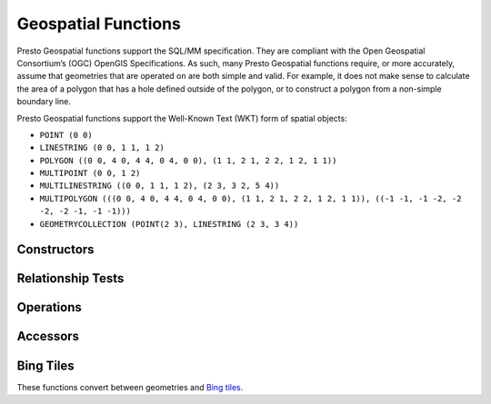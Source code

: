 ====================
Geospatial Functions
====================

Presto Geospatial functions support the SQL/MM specification.
They are compliant with the Open Geospatial Consortium’s (OGC) OpenGIS Specifications.
As such, many Presto Geospatial functions require, or more accurately, assume that
geometries that are operated on are both simple and valid. For example, it does not
make sense to calculate the area of a polygon that has a hole defined outside of the
polygon, or to construct a polygon from a non-simple boundary line.

Presto Geospatial functions support the Well-Known Text (WKT) form of spatial objects:

* ``POINT (0 0)``
* ``LINESTRING (0 0, 1 1, 1 2)``
* ``POLYGON ((0 0, 4 0, 4 4, 0 4, 0 0), (1 1, 2 1, 2 2, 1 2, 1 1))``
* ``MULTIPOINT (0 0, 1 2)``
* ``MULTILINESTRING ((0 0, 1 1, 1 2), (2 3, 3 2, 5 4))``
* ``MULTIPOLYGON (((0 0, 4 0, 4 4, 0 4, 0 0), (1 1, 2 1, 2 2, 1 2, 1 1)), ((-1 -1, -1 -2, -2 -2, -2 -1, -1 -1)))``
* ``GEOMETRYCOLLECTION (POINT(2 3), LINESTRING (2 3, 3 4))``

Constructors
------------

.. function:: ST_Point(double, double) -> Point

    Returns a geometry type point object with the given coordinate values.

.. function:: ST_LineFromText(varchar) -> LineString

    Returns a geometry type linestring object from WKT representation.

.. function:: ST_Polygon(varchar) -> Polygon

    Returns a geometry type polygon object from WKT representation.

.. function:: ST_GeometryFromText(varchar) -> Geometry

    Returns a geometry type object from WKT representation.

.. function:: ST_AsText(Geometry) -> varchar

    Returns the WKT representation of the geometry. For empty geometries,
    ``ST_AsText(ST_LineFromText('LINESTRING EMPTY'))`` will produce ``'MULTILINESTRING EMPTY'``
    and ``ST_AsText(ST_Polygon('POLYGON EMPTY'))`` will produce ``'MULTIPOLYGON EMPTY'``.

Relationship Tests
------------------

.. function:: ST_Contains(Geometry, Geometry) -> boolean

    Returns ``true`` if and only if no points of the second geometry lie in the exterior
    of the first geometry, and at least one point of the interior of the first geometry
    lies in the interior of the second geometry.

.. function:: ST_Crosses(Geometry, Geometry) -> boolean

    Returns ``true`` if the supplied geometries have some, but not all, interior points in common.

.. function:: ST_Disjoint(Geometry, Geometry) -> boolean

    Returns ``true`` if the give geometries do not *spatially intersect* --
    if they do not share any space together.

.. function:: ST_Equals(Geometry, Geometry) -> boolean

    Returns ``true`` if the given geometries represent the same geometry.

.. function:: ST_Intersects(Geometry, Geometry) -> boolean

    Returns ``true`` if the given geometries spatially intersect in two dimensions
    (share any portion of space) and ``false`` if they don not (they are disjoint).

.. function:: ST_Overlaps(Geometry, Geometry) -> boolean

    Returns ``true`` if the given geometries share space, are of the same dimension,
    but are not completely contained by each other.

.. function:: ST_Relate(Geometry, Geometry) -> boolean

    Returns ``true`` if first geometry is spatially related to second geometry.

.. function:: ST_Touches(Geometry, Geometry) -> boolean

    Returns ``true`` if the given geometries have at least one point in common,
    but their interiors do not intersect.

.. function:: ST_Within(Geometry, Geometry) -> boolean

    Returns ``true`` if first geometry is completely inside second geometry.

Operations
----------

.. function:: ST_Boundary(Geometry) -> Geometry

    Returns the closure of the combinatorial boundary of this geometry.

.. function:: ST_Buffer(Geometry, distance) -> Geometry

    Returns the geometry that represents all points whose distance from the specified geometry
    is less than or equal to the specified distance.

.. function:: ST_Difference(Geometry, Geometry) -> Geometry

    Returns the geometry value that represents the point set difference of the given geometries.

.. function:: ST_Envelope(Geometry) -> Geometry

    Returns the bounding rectangular polygon of a geometry.

.. function:: ST_EnvelopeAsPts(Geometry) -> Geometry

    Returns an array of two points: the lower left and upper right corners of the bounding
    rectangular polygon of a geometry. Returns null if input geometry is empty.

.. function:: ST_ExteriorRing(Geometry) -> Geometry

    Returns a line string representing the exterior ring of the input polygon.

.. function:: ST_Intersection(Geometry, Geometry) -> Geometry

    Returns the geometry value that represents the point set intersection of two geometries.

.. function:: ST_SymDifference(Geometry, Geometry) -> Geometry

    Returns the geometry value that represents the point set symmetric difference of two geometries.

.. function:: ST_Union(Geometry, Geometry) -> Geometry

    Returns a geometry that represents the point set union of the input geometries.

    This function doesn't support geometry collections.


Accessors
---------

.. function:: ST_Area(Geometry) -> double

    Returns the 2D Euclidean area of a geometry.

    For Point and LineString types, returns 0.0.
    For GeometryCollection types, returns the sum of the areas of the individual
    geometries.

.. function:: ST_Centroid(Geometry) -> Geometry

    Returns the point value that is the mathematical centroid of a geometry.

.. function:: ST_ConvexHull(Geometry) -> Geometry

    Returns the minimum convex geometry that encloses all input geometries.
    This function doesn't support geometry collections.

.. function:: ST_CoordDim(Geometry) -> bigint

    Return the coordinate dimension of the geometry.

.. function:: ST_Dimension(Geometry) -> bigint

    Returns the inherent dimension of this geometry object, which must be
    less than or equal to the coordinate dimension.

.. function:: ST_Distance(Geometry, Geometry) -> double

    Returns the 2-dimensional cartesian minimum distance (based on spatial ref)
    between two geometries in projected units.

.. function:: ST_GeometryN(Geometry, index) -> Geometry

    Returns the geometry element at a given index (indices start at 1).
    If the geometry is a collection of geometries (e.g., GEOMETRYCOLLECTION or MULTI*),
    returns the geometry at a given index.
    If the given index is less than 1 or greater than the total number of elements in the collection,
    returns ``NULL``.
    Use :func:``ST_NumGeometries`` to find out the total number of elements.
    Singular geometries (e.g., POINT, LINESTRING, POLYGON), are treated as collections of one element.
    Empty geometries are treated as empty collections.

.. function:: ST_GeometryType(Geometry) -> varchar

    Returns the type of the geometry.

.. function:: ST_IsClosed(Geometry) -> boolean

    Returns ``true`` if the linestring's start and end points are coincident.

.. function:: ST_IsEmpty(Geometry) -> boolean

    Returns ``true`` if this Geometry is an empty geometrycollection, polygon, point etc.

.. function:: ST_IsSimple(Geometry) -> boolean

    Returns ``true`` if this Geometry has no anomalous geometric points, such as self intersection or self tangency.

.. function:: ST_IsRing(Geometry) -> boolean

    Returns ``true`` if and only if the line is closed and simple.

.. function:: ST_IsValid(Geometry) -> boolean

    Returns ``true`` if and only if the input geometry is well formed.
    Use :func:`geometry_invalid_reason` to determine why the geometry is not well formed.

.. function:: ST_Length(Geometry) -> double

    Returns the length of a linestring or multi-linestring using Euclidean measurement on a
    two dimensional plane (based on spatial ref) in projected units.

.. function:: ST_PointN(LineString, index) -> Point

    Returns the vertex of a linestring at a given index (indices start at 1).
    If the given index is less than 1 or greater than the total number of elements in the collection,
    returns ``NULL``.
    Use :func:``ST_NumPoints`` to find out the total number of elements.

.. function:: ST_XMax(Geometry) -> double

    Returns X maxima of a bounding box of a geometry.

.. function:: ST_YMax(Geometry) -> double

    Returns Y maxima of a bounding box of a geometry.

.. function:: ST_XMin(Geometry) -> double

    Returns X minima of a bounding box of a geometry.

.. function:: ST_YMin(Geometry) -> double

    Returns Y minima of a bounding box of a geometry.

.. function:: ST_StartPoint(Geometry) -> point

    Returns the first point of a LineString geometry as a Point.
    This is a shortcut for ST_PointN(geometry, 1).

.. function:: simplify_geometry(Geometry, double) -> Geometry

    Returns a "simplified" version of the input geometry using the Douglas-Peucker algorithm.
    Will avoid creating derived geometries (polygons in particular) that are invalid.

.. function:: ST_EndPoint(Geometry) -> point

    Returns the last point of a LineString geometry as a Point.
    This is a shortcut for ST_PointN(geometry, ST_NumPoints(geometry)).

.. function:: ST_X(Point) -> double

    Return the X coordinate of the point.

.. function:: ST_Y(Point) -> double

    Return the Y coordinate of the point.

.. function:: ST_NumGeometries(Geometry) -> bigint

    Returns the number of geometries in the collection.
    If the geometry is a collection of geometries (e.g., GEOMETRYCOLLECTION or MULTI*),
    returns the number of geometries,
    for single geometries returns 1,
    for empty geometries returns 0.

.. function:: ST_Geometries(Geometry) -> Geometry

   Returns an array of geometries in the specified collection. Returns a one-element array
   if the input geometry is not a multi-geometry. Returns null if input geometry is empty.

.. function:: ST_NumPoints(Geometry) -> bigint

    Returns the number of points in a geometry. This is an extension to the SQL/MM
    ``ST_NumPoints`` function which only applies to point and linestring.

.. function:: ST_NumInteriorRing(Geometry) -> bigint

    Returns the cardinality of the collection of interior rings of a polygon.

.. function:: line_locate_point(LineString, Point) -> double

    Returns a float between 0 and 1 representing the location of the closest point on
    the LineString to the given Point, as a fraction of total 2d line length.

    Returns ``null`` if a LineString or a Point is empty or ``null``.

.. function:: geometry_invalid_reason(Geometry) -> varchar

    Returns the reason for why the input geometry is not valid.
    Returns null if the input is valid.

.. function:: great_circle_distance(latitude1, longitude1, latitude2, longitude2) -> double

    Returns the great-circle distance between two points on Earth's surface in kilometers.

Bing Tiles
----------

These functions convert between geometries and
`Bing tiles <https://msdn.microsoft.com/en-us/library/bb259689.aspx>`_.

.. function:: bing_tile(x, y, zoom_level) -> BingTile

    Creates a Bing tile object from XY coordinates and a zoom level.
    Zoom levels from 1 to 23 are supported.

.. function:: bing_tile(quadKey) -> BingTile

    Creates a Bing tile object from a quadkey.

.. function:: bing_tile_at(latitude, longitude, zoom_level) -> BingTile

    Returns a Bing tile at a given zoom level containing a point at a given latitude
    and longitude. Latitude must be within ``[-85.05112878, 85.05112878]`` range.
    Longitude must be within ``[-180, 180]`` range. Zoom levels from 1 to 23 are supported.

.. function:: bing_tiles_around(latitude, longitude, zoom_level) -> array<BingTile>

    Returns a collection of Bing tiles that surround the point specified
    by the latitude and longitude arguments at a given zoom level.

.. function:: bing_tile_coordinates(tile) -> row<x, y>

    Returns the XY coordinates of a given Bing tile.

.. function:: bing_tile_polygon(tile) -> Geometry

    Returns the polygon representation of a given Bing tile.

.. function:: bing_tile_quadkey(tile) -> varchar

    Returns the quadkey of a given Bing tile.

.. function:: bing_tile_zoom_level(tile) -> tinyint

    Returns the zoom level of a given Bing tile.

.. function:: geometry_to_bing_tiles(geometry, zoom_level) -> array<BingTile>

    Returns the minimum set of Bing tiles that fully covers a given geometry at
    a given zoom level. Zoom levels from 1 to 23 are supported.
